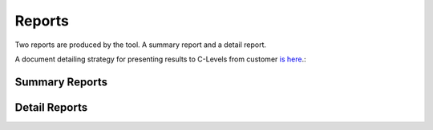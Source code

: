 =======
Reports
=======

Two reports are produced by the tool. A summary report and a 
detail report.

A document detailing strategy for presenting results to C-Levels 
from customer `is here`_.: 

.. _is here: https://drive.google.com/file/d/1CbuinPTpOzATT4Dq2xJRzGpfy9xd2LHF/view

Summary Reports
---------------

Detail Reports
--------------
